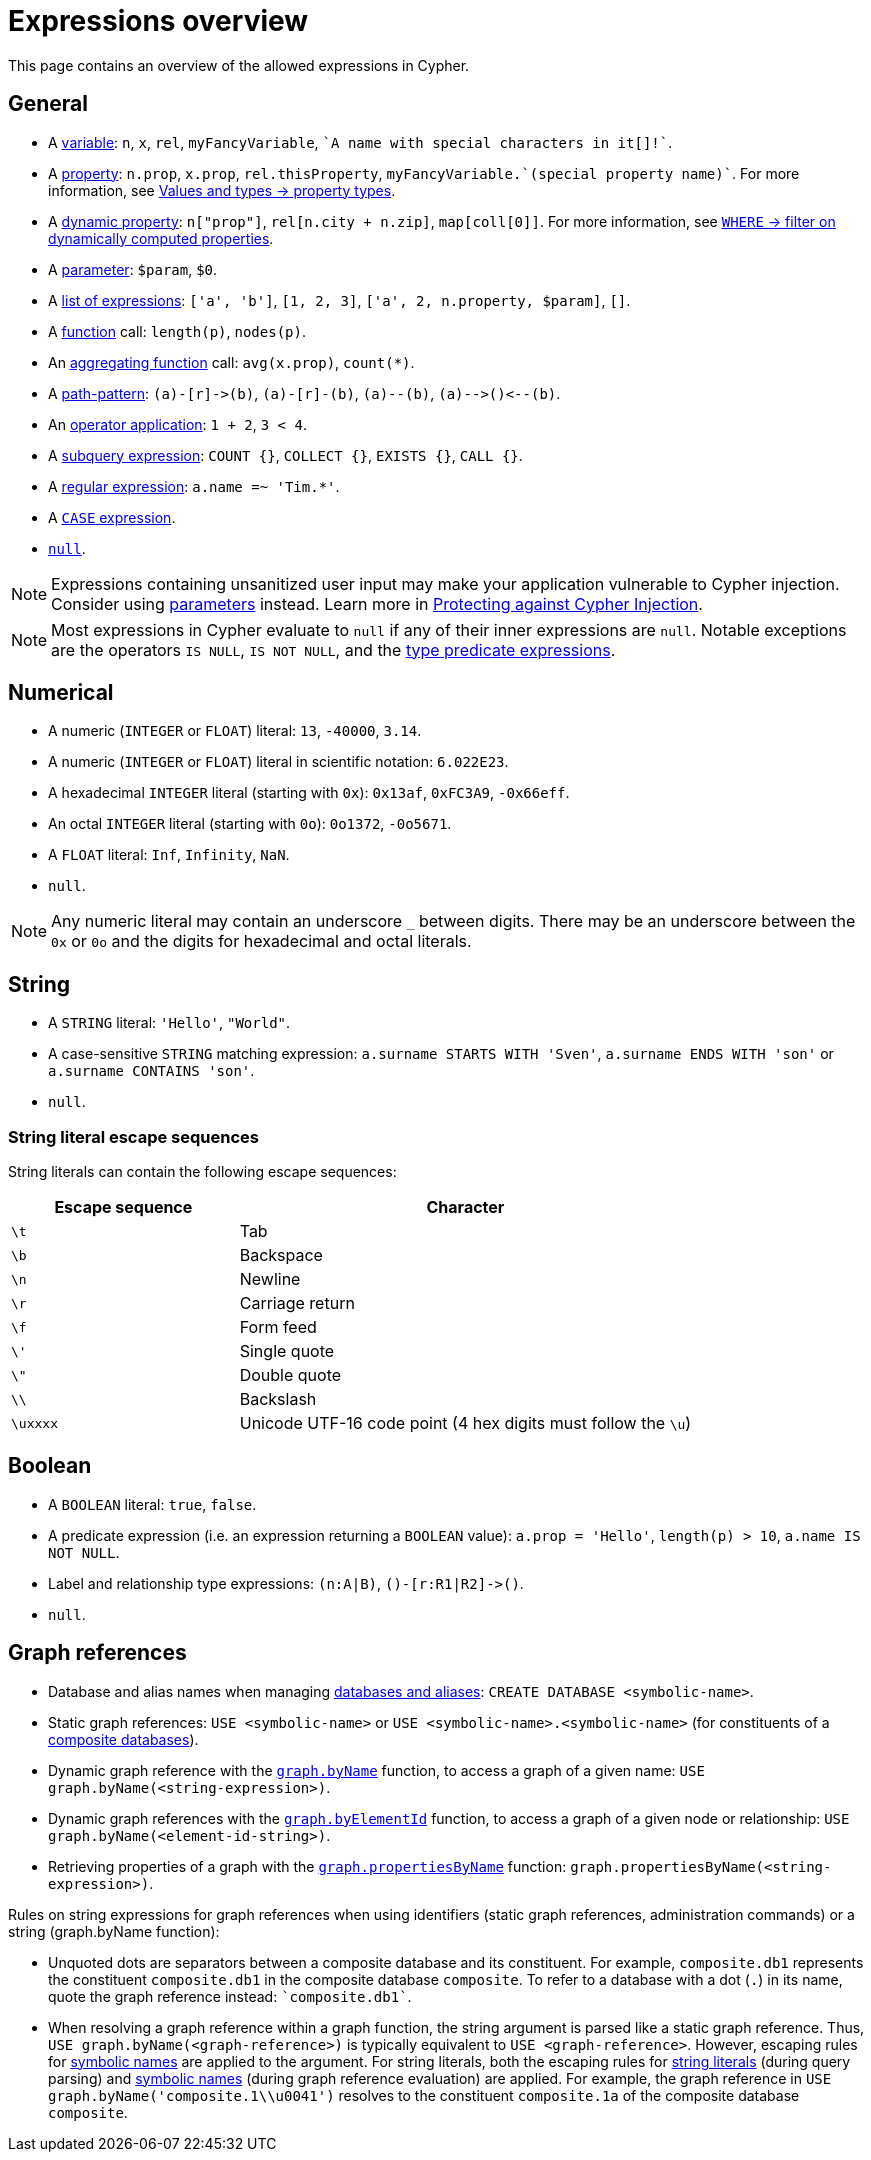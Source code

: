 = Expressions overview
:description: Overview of the expressions allowed in Cypher.

This page contains an overview of the allowed expressions in Cypher.

[[general]]
== General

* A xref:syntax/variables.adoc[variable]: `n`, `x`, `rel`, `myFancyVariable`, `++`A name with special characters in it[]!`++`.
* A xref:queries/concepts.adoc[property]: `n.prop`, `x.prop`, `rel.thisProperty`, `++myFancyVariable.`(special property name)`++`.
For more information, see xref:values-and-types/property-structural-constructed.adoc#property-types[Values and types -> property types].
* A xref:clauses/set.adoc#dynamic-set-property[dynamic property]: `n["prop"]`, `rel[n.city + n.zip]`, `map[coll[0]]`.
For more information, see xref:clauses/where.adoc#filter-on-dynamic-property[`WHERE` -> filter on dynamically computed properties].
* A xref:syntax/parameters.adoc[parameter]: `$param`, `$0`.
* A xref:values-and-types/lists.adoc[list of expressions]: `['a', 'b']`, `[1, 2, 3]`, `['a', 2, n.property, $param]`, `[]`.
* A xref:functions/index.adoc[function] call: `length(p)`, `nodes(p)`.
* An xref:functions/aggregating.adoc[aggregating function] call: `avg(x.prop)`, `+count(*)+`.
* A xref:patterns/fixed-length-patterns.adoc#path-patterns[path-pattern]: `+(a)-[r]->(b)+`, `+(a)-[r]-(b)+`, `+(a)--(b)+`, `+(a)-->()<--(b)+`.
* An  xref:syntax/operators.adoc[operator application]: `1 + 2`, `3 < 4`.
* A xref:subqueries/index.adoc[subquery expression]: `COUNT {}`, `COLLECT {}`, `EXISTS {}`, `CALL {}`.
* A xref:expressions/predicates/string-operators#regular-expressions[regular expression]: `a.name =~ 'Tim.*'`.
* A xref:expressions/conditional-expressions.adoc[`CASE` expression].
* xref:values-and-types/working-with-null[`null`].

[NOTE]
====
Expressions containing unsanitized user input may make your application vulnerable to Cypher injection.
Consider using xref:syntax/parameters.adoc[parameters] instead.
Learn more in link:https://neo4j.com/developer/kb/protecting-against-cypher-injection/[Protecting against Cypher Injection].
====

[NOTE]
====
Most expressions in Cypher evaluate to `null` if any of their inner expressions are `null`.
Notable exceptions are the operators `IS NULL`, `IS NOT NULL`, and the xref:expressions/predicates/type-predicate-expressions.adoc[type predicate expressions].
====

[[numerical]]
== Numerical

* A numeric (`INTEGER` or `FLOAT`) literal: `13`, `-40000`, `3.14`.
* A numeric (`INTEGER` or `FLOAT`) literal in scientific notation: `6.022E23`.
* A hexadecimal `INTEGER` literal (starting with `0x`): `0x13af`, `0xFC3A9`, `-0x66eff`.
* An octal `INTEGER` literal (starting with `0o`): `0o1372`, `-0o5671`.
* A `FLOAT` literal: `Inf`, `Infinity`, `NaN`.
* `null`.

[NOTE]
====
Any numeric literal may contain an underscore `_` between digits.
There may be an underscore between the `0x` or `0o` and the digits for hexadecimal and octal literals.
====

[[string]]
== String

* A `STRING` literal: `'Hello'`, `"World"`.
* A case-sensitive `STRING` matching expression: `a.surname STARTS WITH 'Sven'`, `a.surname ENDS WITH 'son'` or `a.surname CONTAINS 'son'`.
* `null`.

[[expressions-string-literals]]
=== String literal escape sequences

String literals can contain the following escape sequences:

[options="header", cols=">1,<2"]
|===================
|Escape sequence|Character
|`\t`|Tab
|`\b`|Backspace
|`\n`|Newline
|`\r`|Carriage return
|`\f`|Form feed
|`\'`|Single quote
|`\"`|Double quote
|`\\`|Backslash
|`\uxxxx`|Unicode UTF-16 code point (4 hex digits must follow the `\u`)
|===================

[[boolean]]
== Boolean

* A `BOOLEAN` literal: `true`, `false`.
* A predicate expression (i.e. an expression returning a `BOOLEAN` value): `a.prop = 'Hello'`, `length(p) > 10`, `a.name IS NOT NULL`.
* Label and relationship type expressions: `(n:A|B)`, `+()-[r:R1|R2]->()+`.
* `null`.

[[graph-references]]
== Graph references
* Database and alias names when managing link:{neo4j-docs-base-uri}/operations-manual/current/database-administration/[databases and aliases]: `CREATE DATABASE <symbolic-name>`.
* Static graph references: `USE <symbolic-name>` or `USE <symbolic-name>.<symbolic-name>` (for constituents of a link:{neo4j-docs-base-uri}/operations-manual/current/database-administration/composite-databases/concepts/[composite databases]).
* Dynamic graph reference with the xref:functions/graph.adoc#functions-graph-byname[`graph.byName`] function, to access a graph of a given name: `USE graph.byName(<string-expression>)`.
* Dynamic graph references with the xref:functions/graph.adoc#functions-graph-by-elementid[`graph.byElementId`] function, to access a graph of a given node or relationship: `USE graph.byName(<element-id-string>)`.
* Retrieving properties of a graph with the xref:functions/graph.adoc#functions-graph-propertiesByName[`graph.propertiesByName`] function: `graph.propertiesByName(<string-expression>)`.


Rules on string expressions for graph references when using identifiers (static graph references, administration commands) or a string (graph.byName function):

* Unquoted dots are separators between a composite database and its constituent. 
For example, `composite.db1` represents the constituent `composite.db1` in the composite database `composite`.
To refer to a database with a dot (`.`) in its name, quote the graph reference instead: `++`composite.db1`++`.
* When resolving a graph reference within a graph function, the string argument is parsed like a static graph reference.
 Thus, `USE graph.byName(<graph-reference>)` is typically equivalent to `USE <graph-reference>`.
 However, escaping rules for xref::syntax/naming.adoc#symbolic-names-escaping-rules[symbolic names] are applied to the argument.
 For string literals, both the escaping rules for xref:expressions/expressions-overview.adoc#expressions-string-literals[string literals] (during query parsing) and xref::syntax/naming.adoc#symbolic-names-escaping-rules[symbolic names] (during graph reference evaluation) are applied.
For example, the graph reference in `USE graph.byName('+composite.1\\u0041+')` resolves to the constituent `composite.1a` of the composite database `composite`.


